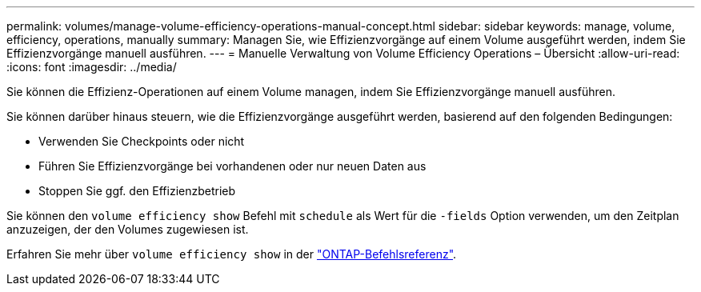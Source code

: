 ---
permalink: volumes/manage-volume-efficiency-operations-manual-concept.html 
sidebar: sidebar 
keywords: manage, volume, efficiency, operations, manually 
summary: Managen Sie, wie Effizienzvorgänge auf einem Volume ausgeführt werden, indem Sie Effizienzvorgänge manuell ausführen. 
---
= Manuelle Verwaltung von Volume Efficiency Operations – Übersicht
:allow-uri-read: 
:icons: font
:imagesdir: ../media/


[role="lead"]
Sie können die Effizienz-Operationen auf einem Volume managen, indem Sie Effizienzvorgänge manuell ausführen.

Sie können darüber hinaus steuern, wie die Effizienzvorgänge ausgeführt werden, basierend auf den folgenden Bedingungen:

* Verwenden Sie Checkpoints oder nicht
* Führen Sie Effizienzvorgänge bei vorhandenen oder nur neuen Daten aus
* Stoppen Sie ggf. den Effizienzbetrieb


Sie können den `volume efficiency show` Befehl mit `schedule` als Wert für die `-fields` Option verwenden, um den Zeitplan anzuzeigen, der den Volumes zugewiesen ist.

Erfahren Sie mehr über `volume efficiency show` in der link:https://docs.netapp.com/us-en/ontap-cli/volume-efficiency-show.html["ONTAP-Befehlsreferenz"^].
